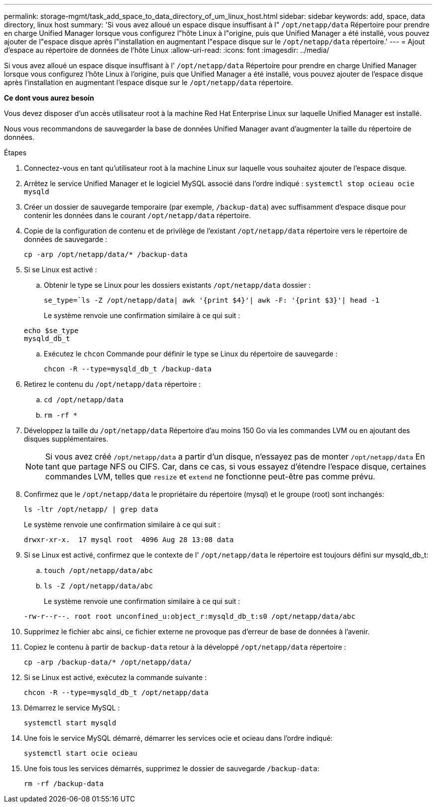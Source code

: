 ---
permalink: storage-mgmt/task_add_space_to_data_directory_of_um_linux_host.html 
sidebar: sidebar 
keywords: add, space, data directory, linux host 
summary: 'Si vous avez alloué un espace disque insuffisant à l" `/opt/netapp/data` Répertoire pour prendre en charge Unified Manager lorsque vous configurez l"hôte Linux à l"origine, puis que Unified Manager a été installé, vous pouvez ajouter de l"espace disque après l"installation en augmentant l"espace disque sur le `/opt/netapp/data` répertoire.' 
---
= Ajout d'espace au répertoire de données de l'hôte Linux
:allow-uri-read: 
:icons: font
:imagesdir: ../media/


[role="lead"]
Si vous avez alloué un espace disque insuffisant à l' `/opt/netapp/data` Répertoire pour prendre en charge Unified Manager lorsque vous configurez l'hôte Linux à l'origine, puis que Unified Manager a été installé, vous pouvez ajouter de l'espace disque après l'installation en augmentant l'espace disque sur le `/opt/netapp/data` répertoire.

*Ce dont vous aurez besoin*

Vous devez disposer d'un accès utilisateur root à la machine Red Hat Enterprise Linux sur laquelle Unified Manager est installé.

Nous vous recommandons de sauvegarder la base de données Unified Manager avant d'augmenter la taille du répertoire de données.

.Étapes
. Connectez-vous en tant qu'utilisateur root à la machine Linux sur laquelle vous souhaitez ajouter de l'espace disque.
. Arrêtez le service Unified Manager et le logiciel MySQL associé dans l'ordre indiqué : `systemctl stop ocieau ocie mysqld`
. Créer un dossier de sauvegarde temporaire (par exemple, `/backup-data`) avec suffisamment d'espace disque pour contenir les données dans le courant `/opt/netapp/data` répertoire.
. Copie de la configuration de contenu et de privilège de l'existant `/opt/netapp/data` répertoire vers le répertoire de données de sauvegarde :
+
`cp -arp /opt/netapp/data/* /backup-data`

. Si se Linux est activé :
+
.. Obtenir le type se Linux pour les dossiers existants `/opt/netapp/data` dossier :
+
`se_type=`ls -Z /opt/netapp/data| awk '{print $4}'| awk -F: '{print $3}'| head -1`

+
Le système renvoie une confirmation similaire à ce qui suit :

+
[listing]
----
echo $se_type
mysqld_db_t
----
.. Exécutez le `chcon` Commande pour définir le type se Linux du répertoire de sauvegarde :
+
`chcon -R --type=mysqld_db_t /backup-data`



. Retirez le contenu du `/opt/netapp/data` répertoire :
+
.. `cd /opt/netapp/data`
.. `rm -rf *`


. Développez la taille du `/opt/netapp/data` Répertoire d'au moins 150 Go via les commandes LVM ou en ajoutant des disques supplémentaires.
+
[NOTE]
====
Si vous avez créé `/opt/netapp/data` a partir d'un disque, n'essayez pas de monter `/opt/netapp/data` En tant que partage NFS ou CIFS. Car, dans ce cas, si vous essayez d'étendre l'espace disque, certaines commandes LVM, telles que `resize` et `extend` ne fonctionne peut-être pas comme prévu.

====
. Confirmez que le `/opt/netapp/data` le propriétaire du répertoire (mysql) et le groupe (root) sont inchangés:
+
`ls -ltr /opt/netapp/ | grep data`

+
Le système renvoie une confirmation similaire à ce qui suit :

+
[listing]
----
drwxr-xr-x.  17 mysql root  4096 Aug 28 13:08 data
----
. Si se Linux est activé, confirmez que le contexte de l' `/opt/netapp/data` le répertoire est toujours défini sur mysqld_db_t:
+
.. `touch /opt/netapp/data/abc`
.. `ls -Z /opt/netapp/data/abc`
+
Le système renvoie une confirmation similaire à ce qui suit :

+
[listing]
----
-rw-r--r--. root root unconfined_u:object_r:mysqld_db_t:s0 /opt/netapp/data/abc
----


. Supprimez le fichier `abc` ainsi, ce fichier externe ne provoque pas d'erreur de base de données à l'avenir.
. Copiez le contenu à partir de `backup-data` retour à la développé `/opt/netapp/data` répertoire :
+
`cp -arp /backup-data/* /opt/netapp/data/`

. Si se Linux est activé, exécutez la commande suivante :
+
`chcon -R --type=mysqld_db_t /opt/netapp/data`

. Démarrez le service MySQL :
+
`systemctl start mysqld`

. Une fois le service MySQL démarré, démarrer les services ocie et ocieau dans l'ordre indiqué:
+
`systemctl start ocie ocieau`

. Une fois tous les services démarrés, supprimez le dossier de sauvegarde `/backup-data`:
+
`rm -rf /backup-data`


